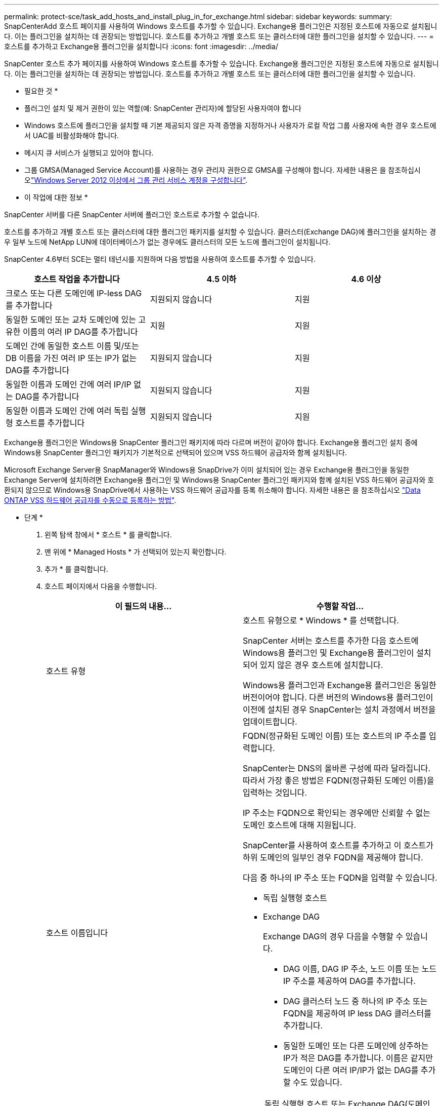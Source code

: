 ---
permalink: protect-sce/task_add_hosts_and_install_plug_in_for_exchange.html 
sidebar: sidebar 
keywords:  
summary: SnapCenterAdd 호스트 페이지를 사용하여 Windows 호스트를 추가할 수 있습니다. Exchange용 플러그인은 지정된 호스트에 자동으로 설치됩니다. 이는 플러그인을 설치하는 데 권장되는 방법입니다. 호스트를 추가하고 개별 호스트 또는 클러스터에 대한 플러그인을 설치할 수 있습니다. 
---
= 호스트를 추가하고 Exchange용 플러그인을 설치합니다
:icons: font
:imagesdir: ../media/


[role="lead"]
SnapCenter 호스트 추가 페이지를 사용하여 Windows 호스트를 추가할 수 있습니다. Exchange용 플러그인은 지정된 호스트에 자동으로 설치됩니다. 이는 플러그인을 설치하는 데 권장되는 방법입니다. 호스트를 추가하고 개별 호스트 또는 클러스터에 대한 플러그인을 설치할 수 있습니다.

* 필요한 것 *

* 플러그인 설치 및 제거 권한이 있는 역할(예: SnapCenter 관리자)에 할당된 사용자여야 합니다
* Windows 호스트에 플러그인을 설치할 때 기본 제공되지 않은 자격 증명을 지정하거나 사용자가 로컬 작업 그룹 사용자에 속한 경우 호스트에서 UAC를 비활성화해야 합니다.
* 메시지 큐 서비스가 실행되고 있어야 합니다.
* 그룹 GMSA(Managed Service Account)를 사용하는 경우 관리자 권한으로 GMSA를 구성해야 합니다. 자세한 내용은 을 참조하십시오link:task_configure_gMSA_on_windows_server_2012_or_later_for_exchange_server.html["Windows Server 2012 이상에서 그룹 관리 서비스 계정을 구성합니다"^].


* 이 작업에 대한 정보 *

SnapCenter 서버를 다른 SnapCenter 서버에 플러그인 호스트로 추가할 수 없습니다.

호스트를 추가하고 개별 호스트 또는 클러스터에 대한 플러그인 패키지를 설치할 수 있습니다. 클러스터(Exchange DAG)에 플러그인을 설치하는 경우 일부 노드에 NetApp LUN에 데이터베이스가 없는 경우에도 클러스터의 모든 노드에 플러그인이 설치됩니다.

SnapCenter 4.6부터 SCE는 멀티 테넌시를 지원하며 다음 방법을 사용하여 호스트를 추가할 수 있습니다.

|===
| 호스트 작업을 추가합니다 | 4.5 이하 | 4.6 이상 


| 크로스 또는 다른 도메인에 IP-less DAG를 추가합니다 | 지원되지 않습니다 | 지원 


| 동일한 도메인 또는 교차 도메인에 있는 고유한 이름의 여러 IP DAG를 추가합니다 | 지원 | 지원 


| 도메인 간에 동일한 호스트 이름 및/또는 DB 이름을 가진 여러 IP 또는 IP가 없는 DAG를 추가합니다 | 지원되지 않습니다 | 지원 


| 동일한 이름과 도메인 간에 여러 IP/IP 없는 DAG를 추가합니다 | 지원되지 않습니다 | 지원 


| 동일한 이름과 도메인 간에 여러 독립 실행형 호스트를 추가합니다 | 지원되지 않습니다 | 지원 
|===
Exchange용 플러그인은 Windows용 SnapCenter 플러그인 패키지에 따라 다르며 버전이 같아야 합니다. Exchange용 플러그인 설치 중에 Windows용 SnapCenter 플러그인 패키지가 기본적으로 선택되어 있으며 VSS 하드웨어 공급자와 함께 설치됩니다.

Microsoft Exchange Server용 SnapManager와 Windows용 SnapDrive가 이미 설치되어 있는 경우 Exchange용 플러그인을 동일한 Exchange Server에 설치하려면 Exchange용 플러그인 및 Windows용 SnapCenter 플러그인 패키지와 함께 설치된 VSS 하드웨어 공급자와 호환되지 않으므로 Windows용 SnapDrive에서 사용하는 VSS 하드웨어 공급자를 등록 취소해야 합니다. 자세한 내용은 을 참조하십시오 https://kb.netapp.com/Advice_and_Troubleshooting/Data_Protection_and_Security/SnapCenter/How_to_manually_register_the_Data_ONTAP_VSS_Hardware_Provider["Data ONTAP VSS 하드웨어 공급자를 수동으로 등록하는 방법"].

* 단계 *

. 왼쪽 탐색 창에서 * 호스트 * 를 클릭합니다.
. 맨 위에 * Managed Hosts * 가 선택되어 있는지 확인합니다.
. 추가 * 를 클릭합니다.
. 호스트 페이지에서 다음을 수행합니다.
+
|===
| 이 필드의 내용... | 수행할 작업... 


 a| 
호스트 유형
 a| 
호스트 유형으로 * Windows * 를 선택합니다.

SnapCenter 서버는 호스트를 추가한 다음 호스트에 Windows용 플러그인 및 Exchange용 플러그인이 설치되어 있지 않은 경우 호스트에 설치합니다.

Windows용 플러그인과 Exchange용 플러그인은 동일한 버전이어야 합니다. 다른 버전의 Windows용 플러그인이 이전에 설치된 경우 SnapCenter는 설치 과정에서 버전을 업데이트합니다.



 a| 
호스트 이름입니다
 a| 
FQDN(정규화된 도메인 이름) 또는 호스트의 IP 주소를 입력합니다.

SnapCenter는 DNS의 올바른 구성에 따라 달라집니다. 따라서 가장 좋은 방법은 FQDN(정규화된 도메인 이름)을 입력하는 것입니다.

IP 주소는 FQDN으로 확인되는 경우에만 신뢰할 수 없는 도메인 호스트에 대해 지원됩니다.

SnapCenter를 사용하여 호스트를 추가하고 이 호스트가 하위 도메인의 일부인 경우 FQDN을 제공해야 합니다.

다음 중 하나의 IP 주소 또는 FQDN을 입력할 수 있습니다.

** 독립 실행형 호스트
** Exchange DAG
+
Exchange DAG의 경우 다음을 수행할 수 있습니다.

+
*** DAG 이름, DAG IP 주소, 노드 이름 또는 노드 IP 주소를 제공하여 DAG를 추가합니다.
*** DAG 클러스터 노드 중 하나의 IP 주소 또는 FQDN을 제공하여 IP less DAG 클러스터를 추가합니다.
*** 동일한 도메인 또는 다른 도메인에 상주하는 IP가 적은 DAG를 추가합니다. 이름은 같지만 도메인이 다른 여러 IP/IP가 없는 DAG를 추가할 수도 있습니다.





NOTE: 독립 실행형 호스트 또는 Exchange DAG(도메인 간 또는 동일한 도메인)의 경우 호스트 또는 DAG의 IP 주소 또는 FQDN을 제공하는 것이 좋습니다.



 a| 
자격 증명
 a| 
생성한 자격 증명 이름을 선택하거나 새 자격 증명을 생성합니다.

자격 증명에 원격 호스트에 대한 관리 권한이 있어야 합니다. 자세한 내용은 자격 증명 만들기에 대한 정보를 참조하십시오.

지정한 자격 증명 이름 위에 커서를 놓으면 자격 증명에 대한 세부 정보를 볼 수 있습니다.


NOTE: 자격 증명 인증 모드는 호스트 추가 마법사에서 지정하는 호스트 유형에 의해 결정됩니다.

|===
. 설치할 플러그인 선택 섹션에서 설치할 플러그인을 선택합니다.
+
Exchange용 플러그인을 선택하면 Microsoft SQL Server용 SnapCenter 플러그인 선택이 자동으로 취소됩니다. 사용된 메모리 양과 Exchange에 필요한 기타 리소스 사용 때문에 SQL Server와 Exchange Server를 동일한 시스템에 설치하지 않는 것이 좋습니다.

. (선택 사항) * 추가 옵션 * 을 클릭합니다.
+
|===
| 이 필드의 내용... | 수행할 작업... 


 a| 
포트
 a| 
기본 포트 번호를 유지하거나 포트 번호를 지정합니다.

기본 포트 번호는 8145입니다. SnapCenter 서버가 사용자 지정 포트에 설치된 경우 해당 포트 번호가 기본 포트로 표시됩니다.


NOTE: 플러그인을 수동으로 설치하고 사용자 지정 포트를 지정한 경우 동일한 포트를 지정해야 합니다. 그렇지 않으면 작업이 실패합니다.



 a| 
설치 경로
 a| 
기본 경로는 'C:\Program Files\NetApp\SnapCenter'입니다.

선택적으로 경로를 사용자 지정할 수 있습니다.



 a| 
DAG의 모든 호스트를 추가합니다
 a| 
DAG를 추가할 때 이 확인란을 선택합니다.



 a| 
사전 설치 검사를 건너뜁니다
 a| 
플러그인이 이미 수동으로 설치되어 있고 호스트가 플러그인 설치 요구 사항을 충족하는지 확인하지 않으려면 이 확인란을 선택합니다.



 a| 
그룹 GMSA(Managed Service Account)를 사용하여 플러그인 서비스를 실행합니다
 a| 
그룹 GMSA(Managed Service Account)를 사용하여 플러그인 서비스를 실행하려면 이 확인란을 선택합니다.

GMSA 이름을 _domainName\accountName$_ 형식으로 제공합니다.


NOTE: GMSA는 SnapCenter Plug-in for Windows 서비스에 대해서만 로그온 서비스 계정으로 사용됩니다.

|===
. 제출 * 을 클릭합니다.
+
사전 검사 건너뛰기 확인란을 선택하지 않은 경우 호스트가 플러그인을 설치하기 위한 요구사항을 충족하는지 여부를 확인합니다. 최소 요구 사항이 충족되지 않으면 적절한 오류 또는 경고 메시지가 표시됩니다.

+
이 오류가 디스크 공간 또는 RAM과 관련된 경우 'C:\Program Files\NetApp\SnapCenter' WebApp에 있는 web.config 파일을 업데이트하여 기본값을 수정할 수 있습니다. 오류가 다른 매개변수와 관련된 경우 문제를 해결해야 합니다.

+

NOTE: HA 설정에서 web.config 파일을 업데이트하는 경우 두 노드에서 파일을 업데이트해야 합니다.

. 설치 과정을 모니터링합니다.

